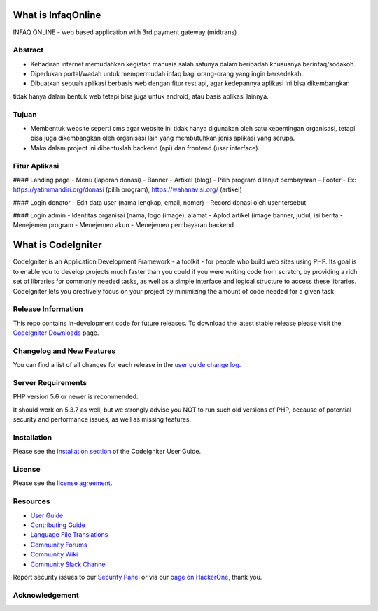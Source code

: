 ###################
What is InfaqOnline
###################

INFAQ ONLINE - web based application with 3rd payment gateway (midtrans)

*******************
Abstract
*******************

- Kehadiran internet memudahkan kegiatan manusia salah satunya dalam beribadah khususnya berinfaq/sodakoh.
- Diperlukan portal/wadah untuk mempermudah infaq bagi orang-orang yang ingin bersedekah.
- Dibuatkan sebuah aplikasi berbasis web dengan fitur rest api, agar kedepannya aplikasi ini bisa dikembangkan
tidak hanya dalam bentuk web tetapi bisa juga untuk android, atau basis aplikasi lainnya.

*******************
Tujuan
*******************

- Membentuk website seperti cms agar website ini tidak hanya digunakan oleh satu kepentingan organisasi, tetapi bisa juga dikembangkan oleh organisasi lain yang membutuhkan jenis aplikasi yang serupa.
- Maka dalam project ini dibentuklah backend (api) dan frontend (user interface).

*******************
Fitur Aplikasi
*******************

#### Landing page
-	Menu (laporan donasi)
-	Banner
-	Artikel (blog)
-	Pilih program dilanjut pembayaran
-	Footer
-	Ex: https://yatimmandiri.org/donasi  (pilih program), https://wahanavisi.org/  (artikel)

#### Login donator
-	Edit data user (nama lengkap, email, nomer)
-	Record donasi oleh user tersebut

#### Login admin
-	Identitas organisai (nama, logo (image), alamat
-	Aplod artikel (image banner, judul, isi berita
-	Menejemen program
-	Menejemen akun
-	Menejemen pembayaran backend

###################
What is CodeIgniter
###################

CodeIgniter is an Application Development Framework - a toolkit - for people
who build web sites using PHP. Its goal is to enable you to develop projects
much faster than you could if you were writing code from scratch, by providing
a rich set of libraries for commonly needed tasks, as well as a simple
interface and logical structure to access these libraries. CodeIgniter lets
you creatively focus on your project by minimizing the amount of code needed
for a given task.

*******************
Release Information
*******************

This repo contains in-development code for future releases. To download the
latest stable release please visit the `CodeIgniter Downloads
<https://codeigniter.com/download>`_ page.

**************************
Changelog and New Features
**************************

You can find a list of all changes for each release in the `user
guide change log <https://github.com/bcit-ci/CodeIgniter/blob/develop/user_guide_src/source/changelog.rst>`_.

*******************
Server Requirements
*******************

PHP version 5.6 or newer is recommended.

It should work on 5.3.7 as well, but we strongly advise you NOT to run
such old versions of PHP, because of potential security and performance
issues, as well as missing features.

************
Installation
************

Please see the `installation section <https://codeigniter.com/userguide3/installation/index.html>`_
of the CodeIgniter User Guide.

*******
License
*******

Please see the `license
agreement <https://github.com/bcit-ci/CodeIgniter/blob/develop/user_guide_src/source/license.rst>`_.

*********
Resources
*********

-  `User Guide <https://codeigniter.com/docs>`_
-  `Contributing Guide <https://github.com/bcit-ci/CodeIgniter/blob/develop/contributing.md>`_
-  `Language File Translations <https://github.com/bcit-ci/codeigniter3-translations>`_
-  `Community Forums <http://forum.codeigniter.com/>`_
-  `Community Wiki <https://github.com/bcit-ci/CodeIgniter/wiki>`_
-  `Community Slack Channel <https://codeigniterchat.slack.com>`_

Report security issues to our `Security Panel <mailto:security@codeigniter.com>`_
or via our `page on HackerOne <https://hackerone.com/codeigniter>`_, thank you.

***************
Acknowledgement
***************